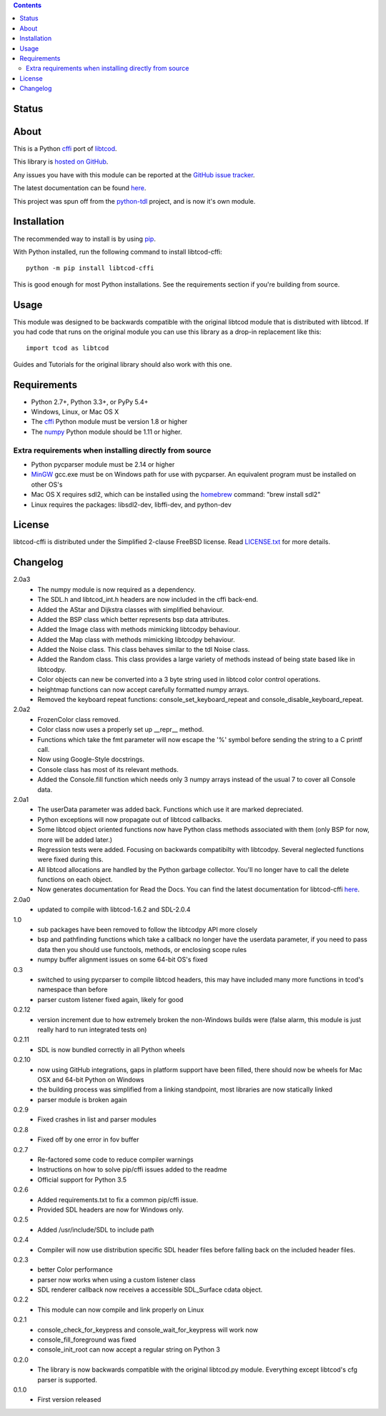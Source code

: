 .. contents::
   :backlinks: top

========
 Status
========
|VersionsBadge| |ImplementationBadge| |LicenseBadge|

|PyPI| |RTD| |Appveyor| |Travis| |Coveralls| |Codacy| |Scrutinizer|

=======
 About
=======
This is a Python cffi_ port of libtcod_.

This library is `hosted on GitHub <https://github.com/HexDecimal/libtcod-cffi>`_.

Any issues you have with this module can be reported at the
`GitHub issue tracker <https://github.com/HexDecimal/libtcod-cffi/issues>`_.

The latest documentation can be found
`here <https://libtcod-cffi.readthedocs.io/en/latest/>`_.

This project was spun off from the python-tdl_ project,
and is now it's own module.

==============
 Installation
==============
The recommended way to install is by using pip_.

With Python installed, run the following command to install libtcod-cffi::

    python -m pip install libtcod-cffi

This is good enough for most Python installations.
See the requirements section if you're building from source.

=======
 Usage
=======
This module was designed to be backwards compatible with the original libtcod
module that is distributed with libtcod.
If you had code that runs on the original module you can use this library as a
drop-in replacement like this::

    import tcod as libtcod

Guides and Tutorials for the original library should also work with this one.

==============
 Requirements
==============
* Python 2.7+, Python 3.3+, or PyPy 5.4+
* Windows, Linux, or Mac OS X
* The cffi_ Python module must be version 1.8 or higher
* The numpy_ Python module should be 1.11 or higher.

Extra requirements when installing directly from source
-------------------------------------------------------

* Python pycparser module must be 2.14 or higher
* MinGW_ gcc.exe must be on Windows path for use with pycparser.
  An equivalent program must be installed on other OS's
* Mac OS X requires sdl2, which can be installed
  using the homebrew_ command: "brew install sdl2"
* Linux requires the packages:
  libsdl2-dev, libffi-dev, and python-dev

=========
 License
=========
libtcod-cffi is distributed under the Simplified 2-clause FreeBSD license.
Read LICENSE.txt_ for more details.

.. _LICENSE.txt: https://github.com/HexDecimal/libtcod-cffi/blob/master/LICENSE.txt

.. _python-tdl: https://github.com/HexDecimal/python-tdl/

.. _cffi: https://cffi.readthedocs.io/en/latest/

.. _numpy: https://docs.scipy.org/doc/numpy/user/index.html

.. _libtcod: https://bitbucket.org/libtcod/libtcod/

.. _pip: https://pip.pypa.io/en/stable/installing/

.. _MinGW: http://www.mingw.org/

.. _homebrew: http://brew.sh/

.. |Appveyor| image:: https://ci.appveyor.com/api/projects/status/7c6bj01971ic3omd/branch/master?svg=true
    :target: https://ci.appveyor.com/project/HexDecimal/libtcod-cffi/branch/master

.. |Travis| image:: https://travis-ci.org/HexDecimal/libtcod-cffi.svg?branch=master
    :target: https://travis-ci.org/HexDecimal/libtcod-cffi

.. |Coveralls| image:: https://coveralls.io/repos/github/HexDecimal/libtcod-cffi/badge.svg?branch=master
    :target: https://coveralls.io/github/HexDecimal/libtcod-cffi?branch=master

.. |PyPI| image:: https://img.shields.io/pypi/v/libtcod-cffi.svg?maxAge=10800
    :target: https://pypi.python.org/pypi/libtcod-cffi

.. |LicenseBadge| image:: https://img.shields.io/pypi/l/libtcod-cffi.svg?maxAge=2592000
    :target: https://github.com/HexDecimal/libtcod-cffi/blob/master/LICENSE.txt

.. |ImplementationBadge| image:: https://img.shields.io/pypi/implementation/libtcod-cffi.svg?maxAge=2592000
    :target: https://pypi.python.org/pypi/libtcod-cffi

.. |VersionsBadge| image:: https://img.shields.io/pypi/pyversions/libtcod-cffi.svg?maxAge=2592000
    :target: https://pypi.python.org/pypi/libtcod-cffi

.. |Issues| image:: https://img.shields.io/github/issues/HexDecimal/libtcod-cffi.svg?maxAge=3600
    :target: https://github.com/HexDecimal/libtcod-cffi/issues

.. |Codacy| image:: https://img.shields.io/codacy/grade/4e6b8926dbb04ae183e7f62b1d842caf.svg?maxAge=10800
    :target: https://www.codacy.com/app/4b796c65-github/libtcod-cffi

.. |RTD| image:: https://readthedocs.org/projects/libtcod-cffi/badge/?version=latest
    :target: http://libtcod-cffi.readthedocs.io/en/latest/?badge=latest
    :alt: Documentation Status

.. |Scrutinizer| image:: https://scrutinizer-ci.com/g/HexDecimal/libtcod-cffi/badges/quality-score.png?b=master
    :target: https://scrutinizer-ci.com/g/HexDecimal/libtcod-cffi/

===========
 Changelog
===========
2.0a3
 * The numpy module is now required as a dependency.
 * The SDL.h and libtcod_int.h headers are now included in the cffi back-end.
 * Added the AStar and Dijkstra classes with simplified behaviour.
 * Added the BSP class which better represents bsp data attributes.
 * Added the Image class with methods mimicking libtcodpy behaviour.
 * Added the Map class with methods mimicking libtcodpy behaviour.
 * Added the Noise class.
   This class behaves similar to the tdl Noise class.
 * Added the Random class.
   This class provides a large variety of methods instead of being state based
   like in libtcodpy.
 * Color objects can new be converted into a 3 byte string used in libtcod
   color control operations.
 * heightmap functions can now accept carefully formatted numpy arrays.
 * Removed the keyboard repeat functions:
   console_set_keyboard_repeat and console_disable_keyboard_repeat.

2.0a2
 * FrozenColor class removed.
 * Color class now uses a properly set up __repr__ method.
 * Functions which take the fmt parameter will now escape the '%' symbol before
   sending the string to a C printf call.
 * Now using Google-Style docstrings.
 * Console class has most of its relevant methods.
 * Added the Console.fill function which needs only 3 numpy arrays instead of
   the usual 7 to cover all Console data.

2.0a1
 * The userData parameter was added back.
   Functions which use it are marked depreciated.
 * Python exceptions will now propagate out of libtcod callbacks.
 * Some libtcod object oriented functions now have Python class methods
   associated with them (only BSP for now, more will be added later.)
 * Regression tests were added.
   Focusing on backwards compatibilty with libtcodpy.
   Several neglected functions were fixed during this.
 * All libtcod allocations are handled by the Python garbage collector.
   You'll no longer have to call the delete functions on each object.
 * Now generates documentation for Read the Docs.
   You can find the latest documentation for libtcod-cffi
   `here <https://libtcod-cffi.readthedocs.io/en/latest/>`_.

2.0a0
 * updated to compile with libtcod-1.6.2 and SDL-2.0.4

1.0
 * sub packages have been removed to follow the libtcodpy API more closely
 * bsp and pathfinding functions which take a callback no longer have the
   userdata parameter, if you need to pass data then you should use functools,
   methods, or enclosing scope rules
 * numpy buffer alignment issues on some 64-bit OS's fixed

0.3
 * switched to using pycparser to compile libtcod headers, this may have
   included many more functions in tcod's namespace than before
 * parser custom listener fixed again, likely for good

0.2.12
 * version increment due to how extremely broken the non-Windows builds were
   (false alarm, this module is just really hard to run integrated tests on)

0.2.11
 * SDL is now bundled correctly in all Python wheels

0.2.10
 * now using GitHub integrations, gaps in platform support have been filled,
   there should now be wheels for Mac OSX and 64-bit Python on Windows
 * the building process was simplified from a linking standpoint, most
   libraries are now statically linked
 * parser module is broken again

0.2.9
 * Fixed crashes in list and parser modules

0.2.8
 * Fixed off by one error in fov buffer

0.2.7
 * Re-factored some code to reduce compiler warnings
 * Instructions on how to solve pip/cffi issues added to the readme
 * Official support for Python 3.5

0.2.6
 * Added requirements.txt to fix a common pip/cffi issue.
 * Provided SDL headers are now for Windows only.

0.2.5
 * Added /usr/include/SDL to include path

0.2.4
 * Compiler will now use distribution specific SDL header files before falling
   back on the included header files.

0.2.3
 * better Color performance
 * parser now works when using a custom listener class
 * SDL renderer callback now receives a accessible SDL_Surface cdata object.

0.2.2
 * This module can now compile and link properly on Linux

0.2.1
 * console_check_for_keypress and console_wait_for_keypress will work now
 * console_fill_foreground was fixed
 * console_init_root can now accept a regular string on Python 3

0.2.0
 * The library is now backwards compatible with the original libtcod.py module.
   Everything except libtcod's cfg parser is supported.

0.1.0
 * First version released


